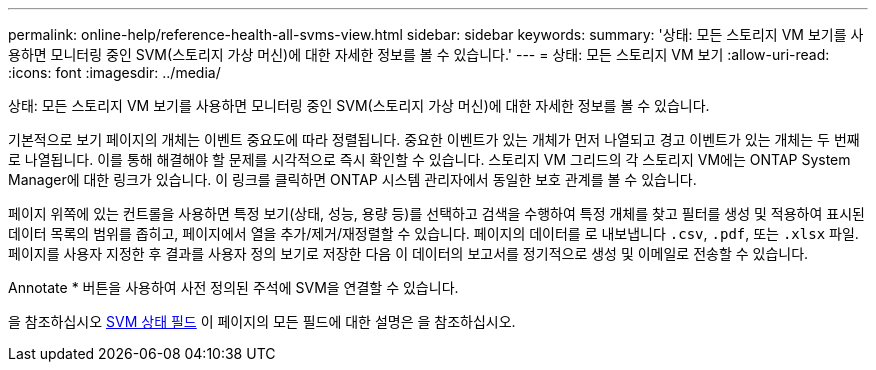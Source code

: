 ---
permalink: online-help/reference-health-all-svms-view.html 
sidebar: sidebar 
keywords:  
summary: '상태: 모든 스토리지 VM 보기를 사용하면 모니터링 중인 SVM(스토리지 가상 머신)에 대한 자세한 정보를 볼 수 있습니다.' 
---
= 상태: 모든 스토리지 VM 보기
:allow-uri-read: 
:icons: font
:imagesdir: ../media/


[role="lead"]
상태: 모든 스토리지 VM 보기를 사용하면 모니터링 중인 SVM(스토리지 가상 머신)에 대한 자세한 정보를 볼 수 있습니다.

기본적으로 보기 페이지의 개체는 이벤트 중요도에 따라 정렬됩니다. 중요한 이벤트가 있는 개체가 먼저 나열되고 경고 이벤트가 있는 개체는 두 번째로 나열됩니다. 이를 통해 해결해야 할 문제를 시각적으로 즉시 확인할 수 있습니다. 스토리지 VM 그리드의 각 스토리지 VM에는 ONTAP System Manager에 대한 링크가 있습니다. 이 링크를 클릭하면 ONTAP 시스템 관리자에서 동일한 보호 관계를 볼 수 있습니다.

페이지 위쪽에 있는 컨트롤을 사용하면 특정 보기(상태, 성능, 용량 등)를 선택하고 검색을 수행하여 특정 개체를 찾고 필터를 생성 및 적용하여 표시된 데이터 목록의 범위를 좁히고, 페이지에서 열을 추가/제거/재정렬할 수 있습니다. 페이지의 데이터를 로 내보냅니다 `.csv`, `.pdf`, 또는 `.xlsx` 파일. 페이지를 사용자 지정한 후 결과를 사용자 정의 보기로 저장한 다음 이 데이터의 보고서를 정기적으로 생성 및 이메일로 전송할 수 있습니다.

Annotate * 버튼을 사용하여 사전 정의된 주석에 SVM을 연결할 수 있습니다.

을 참조하십시오 xref:reference-svm-health-fields.adoc[SVM 상태 필드] 이 페이지의 모든 필드에 대한 설명은 을 참조하십시오.
